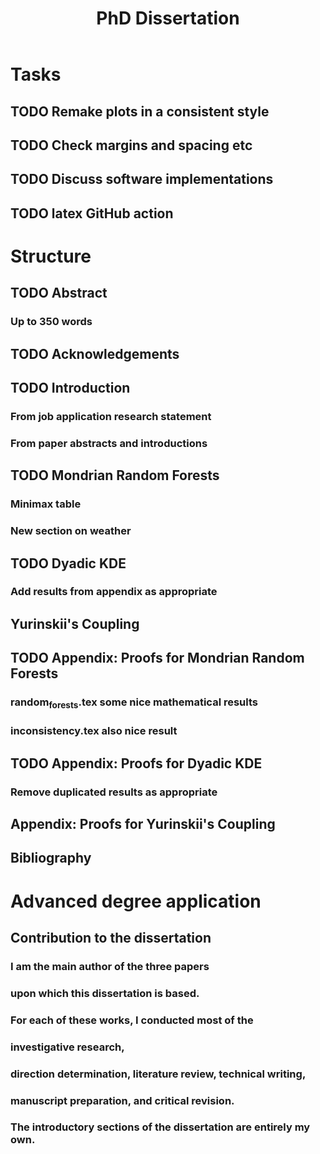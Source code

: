 #+title: PhD Dissertation
* Tasks
** TODO Remake plots in a consistent style
** TODO Check margins and spacing etc
** TODO Discuss software implementations
** TODO latex GitHub action
* Structure
** TODO Abstract
*** Up to 350 words
** TODO Acknowledgements
** TODO Introduction
*** From job application research statement
*** From paper abstracts and introductions
** TODO Mondrian Random Forests
*** Minimax table
*** New section on weather
** TODO Dyadic KDE
*** Add results from appendix as appropriate
** Yurinskii's Coupling
** TODO Appendix: Proofs for Mondrian Random Forests
*** random_forests.tex some nice mathematical results
*** inconsistency.tex also nice result
** TODO Appendix: Proofs for Dyadic KDE
*** Remove duplicated results as appropriate
** Appendix: Proofs for Yurinskii's Coupling
** Bibliography
* Advanced degree application
** Contribution to the dissertation
*** I am the main author of the three papers
*** upon which this dissertation is based.
*** For each of these works, I conducted most of the
*** investigative research,
*** direction determination, literature review, technical writing,
*** manuscript preparation, and critical revision.
*** The introductory sections of the dissertation are entirely my own.
